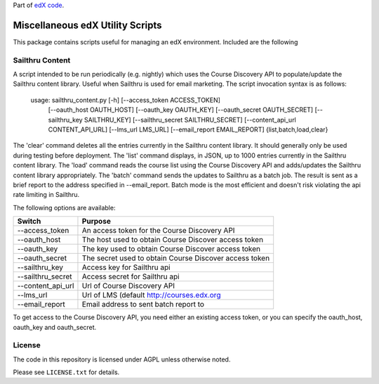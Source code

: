 Part of `edX code`__.

__ http://code.edx.org/

Miscellaneous edX Utility Scripts
=================================

This package contains scripts useful for managing an edX environment.  Included are the following

Sailthru Content
----------------

A script intended to be run periodically (e.g. nightly) which uses the Course Discovery API to populate/update
the Sailthru content library.  Useful when Sailthru is used for email marketing. The script invocation syntax is
as follows:

 usage: sailthru_content.py [-h] [--access_token ACCESS_TOKEN]
                           [--oauth_host OAUTH_HOST] [--oauth_key OAUTH_KEY]
                           [--oauth_secret OAUTH_SECRET]
                           [--sailthru_key SAILTHRU_KEY]
                           [--sailthru_secret SAILTHRU_SECRET]
                           [--content_api_url CONTENT_API_URL]
                           [--lms_url LMS_URL]
                           [--email_report EMAIL_REPORT]
                           {list,batch,load,clear}

The 'clear' command deletes all the entries currently in the Sailthru content library.  It should generally only be
used during testing before deployment.  The 'list' command displays, in JSON, up to 1000 entries currently in the
Sailthru content library.  The 'load' command reads the course list using the Course Discovery API and adds/updates
the Sailthru content library appropriately.  The 'batch' command sends the updates to Sailthru as a batch job.  The
result is sent as a brief report to the address specified in --email_report.  Batch mode is the most efficient and
doesn't risk violating the api rate limiting in Sailthru.

The following options are available:

+--------------------------------+-------------------------------------------------------+
| Switch                         | Purpose                                               |
+================================+=======================================================+
| --access_token                 | An access token for the Course Discovery API          |
+--------------------------------+-------------------------------------------------------+
| --oauth_host                   | The host used to obtain Course Discover access token  |
+--------------------------------+-------------------------------------------------------+
| --oauth_key                    | The key used to obtain Course Discover access token   |
+--------------------------------+-------------------------------------------------------+
| --oauth_secret                 | The secret used to obtain Course Discover access token|
+--------------------------------+-------------------------------------------------------+
| --sailthru_key                 | Access key for Sailthru api                           |
+--------------------------------+-------------------------------------------------------+
| --sailthru_secret              | Access secret for Sailthru api                        |
+--------------------------------+-------------------------------------------------------+
| --content_api_url              | Url of Course Discovery API                           |
+--------------------------------+-------------------------------------------------------+
| --lms_url                      | Url of LMS (default http://courses.edx.org            |
+--------------------------------+-------------------------------------------------------+
| --email_report                 | Email address to sent batch report to                 |
+--------------------------------+-------------------------------------------------------+

To get access to the Course Discovery API, you need either an existing access token, or you can specify the
oauth_host, oauth_key and oauth_secret.


License
-------

The code in this repository is licensed under AGPL unless
otherwise noted.

Please see ``LICENSE.txt`` for details.


